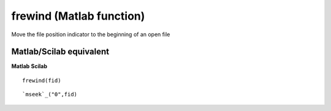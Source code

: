 


frewind (Matlab function)
=========================

Move the file position indicator to the beginning of an open file



Matlab/Scilab equivalent
~~~~~~~~~~~~~~~~~~~~~~~~
**Matlab** **Scilab**

::

    frewind(fid)



::

    `mseek`_("0",fid)




